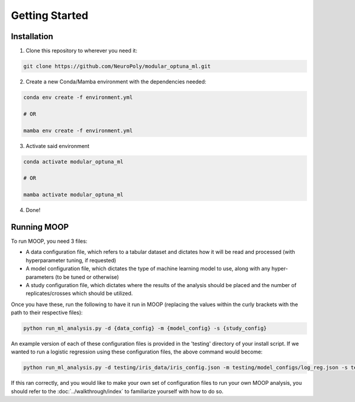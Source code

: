 Getting Started
===============

Installation
------------

1. Clone this repository to wherever you need it:

.. code-block::

    git clone https://github.com/NeuroPoly/modular_optuna_ml.git

2. Create a new Conda/Mamba environment with the dependencies needed:

.. code-block::

    conda env create -f environment.yml

    # OR

    mamba env create -f environment.yml

3. Activate said environment

.. code-block::

    conda activate modular_optuna_ml

    # OR

    mamba activate modular_optuna_ml

4. Done!

Running MOOP
------------

To run MOOP, you need 3 files:

* A data configuration file, which refers to a tabular dataset and dictates how it will be read and processed (with hyperparameter tuning, if requested)
* A model configuration file, which dictates the type of machine learning model to use, along with any hyper-parameters (to be tuned or otherwise)
* A study configuration file, which dictates where the results of the analysis should be placed and the number of replicates/crosses which should be utilized.

Once you have these, run the following to have it run in MOOP (replacing the values within the curly brackets with the path to their respective files):

.. code-block::

    python run_ml_analysis.py -d {data_config} -m {model_config} -s {study_config}

An example version of each of these configuration files is provided in the 'testing' directory of your install script. If we wanted to run a logistic regression using these configuration files, the above command would become:

.. code-block::

    python run_ml_analysis.py -d testing/iris_data/iris_config.json -m testing/model_configs/log_reg.json -s testing/testing_study_config.json

If this ran correctly, and you would like to make your own set of configuration files to run your own MOOP analysis, you should refer to the :doc:`../walkthrough/index` to familiarize yourself with how to do so.
